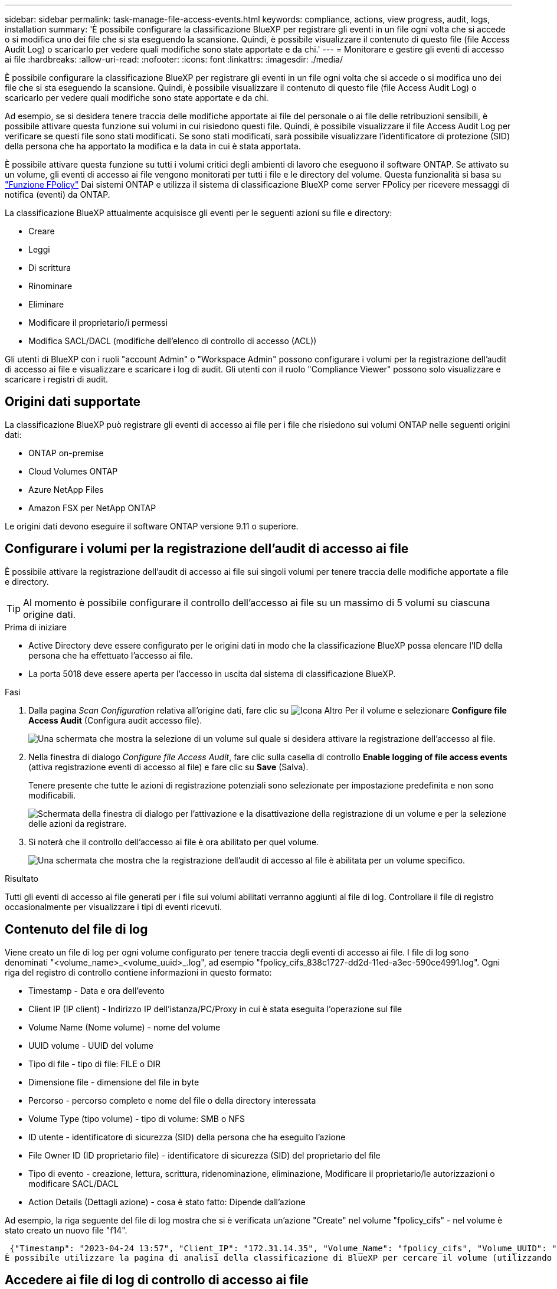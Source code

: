 ---
sidebar: sidebar 
permalink: task-manage-file-access-events.html 
keywords: compliance, actions, view progress, audit, logs, installation 
summary: 'È possibile configurare la classificazione BlueXP per registrare gli eventi in un file ogni volta che si accede o si modifica uno dei file che si sta eseguendo la scansione. Quindi, è possibile visualizzare il contenuto di questo file (file Access Audit Log) o scaricarlo per vedere quali modifiche sono state apportate e da chi.' 
---
= Monitorare e gestire gli eventi di accesso ai file
:hardbreaks:
:allow-uri-read: 
:nofooter: 
:icons: font
:linkattrs: 
:imagesdir: ./media/


[role="lead"]
È possibile configurare la classificazione BlueXP per registrare gli eventi in un file ogni volta che si accede o si modifica uno dei file che si sta eseguendo la scansione. Quindi, è possibile visualizzare il contenuto di questo file (file Access Audit Log) o scaricarlo per vedere quali modifiche sono state apportate e da chi.

Ad esempio, se si desidera tenere traccia delle modifiche apportate ai file del personale o ai file delle retribuzioni sensibili, è possibile attivare questa funzione sui volumi in cui risiedono questi file. Quindi, è possibile visualizzare il file Access Audit Log per verificare se questi file sono stati modificati. Se sono stati modificati, sarà possibile visualizzare l'identificatore di protezione (SID) della persona che ha apportato la modifica e la data in cui è stata apportata.

È possibile attivare questa funzione su tutti i volumi critici degli ambienti di lavoro che eseguono il software ONTAP. Se attivato su un volume, gli eventi di accesso ai file vengono monitorati per tutti i file e le directory del volume. Questa funzionalità si basa su https://docs.netapp.com/us-en/ontap/nas-audit/two-parts-fpolicy-solution-concept.html["Funzione FPolicy"^] Dai sistemi ONTAP e utilizza il sistema di classificazione BlueXP come server FPolicy per ricevere messaggi di notifica (eventi) da ONTAP.

La classificazione BlueXP attualmente acquisisce gli eventi per le seguenti azioni su file e directory:

* Creare
* Leggi
* Di scrittura
* Rinominare
* Eliminare
* Modificare il proprietario/i permessi
* Modifica SACL/DACL (modifiche dell'elenco di controllo di accesso (ACL))


Gli utenti di BlueXP con i ruoli "account Admin" o "Workspace Admin" possono configurare i volumi per la registrazione dell'audit di accesso ai file e visualizzare e scaricare i log di audit. Gli utenti con il ruolo "Compliance Viewer" possono solo visualizzare e scaricare i registri di audit.



== Origini dati supportate

La classificazione BlueXP può registrare gli eventi di accesso ai file per i file che risiedono sui volumi ONTAP nelle seguenti origini dati:

* ONTAP on-premise
* Cloud Volumes ONTAP
* Azure NetApp Files
* Amazon FSX per NetApp ONTAP


Le origini dati devono eseguire il software ONTAP versione 9.11 o superiore.



== Configurare i volumi per la registrazione dell'audit di accesso ai file

È possibile attivare la registrazione dell'audit di accesso ai file sui singoli volumi per tenere traccia delle modifiche apportate a file e directory.


TIP: Al momento è possibile configurare il controllo dell'accesso ai file su un massimo di 5 volumi su ciascuna origine dati.

.Prima di iniziare
* Active Directory deve essere configurato per le origini dati in modo che la classificazione BlueXP possa elencare l'ID della persona che ha effettuato l'accesso ai file.
* La porta 5018 deve essere aperta per l'accesso in uscita dal sistema di classificazione BlueXP.


.Fasi
. Dalla pagina _Scan Configuration_ relativa all'origine dati, fare clic su image:screenshot_horizontal_more_button.gif["Icona Altro"] Per il volume e selezionare *Configure file Access Audit* (Configura audit accesso file).
+
image:screenshot_compliance_file_access_audit_button.png["Una schermata che mostra la selezione di un volume sul quale si desidera attivare la registrazione dell'accesso al file."]

. Nella finestra di dialogo _Configure file Access Audit_, fare clic sulla casella di controllo *Enable logging of file access events* (attiva registrazione eventi di accesso al file) e fare clic su *Save* (Salva).
+
Tenere presente che tutte le azioni di registrazione potenziali sono selezionate per impostazione predefinita e non sono modificabili.

+
image:screenshot_compliance_file_access_audit_dialog.png["Schermata della finestra di dialogo per l'attivazione e la disattivazione della registrazione di un volume e per la selezione delle azioni da registrare."]

. Si noterà che il controllo dell'accesso ai file è ora abilitato per quel volume.
+
image:screenshot_compliance_file_access_audit_done.png["Una schermata che mostra che la registrazione dell'audit di accesso al file è abilitata per un volume specifico."]



.Risultato
Tutti gli eventi di accesso ai file generati per i file sui volumi abilitati verranno aggiunti al file di log. Controllare il file di registro occasionalmente per visualizzare i tipi di eventi ricevuti.



== Contenuto del file di log

Viene creato un file di log per ogni volume configurato per tenere traccia degli eventi di accesso ai file. I file di log sono denominati "<volume_name>_<volume_uuid>_.log", ad esempio "fpolicy_cifs_838c1727-dd2d-11ed-a3ec-590ce4991.log". Ogni riga del registro di controllo contiene informazioni in questo formato:

* Timestamp - Data e ora dell'evento
* Client IP (IP client) - Indirizzo IP dell'istanza/PC/Proxy in cui è stata eseguita l'operazione sul file
* Volume Name (Nome volume) - nome del volume
* UUID volume - UUID del volume
* Tipo di file - tipo di file: FILE o DIR
* Dimensione file - dimensione del file in byte
* Percorso - percorso completo e nome del file o della directory interessata
* Volume Type (tipo volume) - tipo di volume: SMB o NFS
* ID utente - identificatore di sicurezza (SID) della persona che ha eseguito l'azione
* File Owner ID (ID proprietario file) - identificatore di sicurezza (SID) del proprietario del file
* Tipo di evento - creazione, lettura, scrittura, ridenominazione, eliminazione, Modificare il proprietario/le autorizzazioni o modificare SACL/DACL
* Action Details (Dettagli azione) - cosa è stato fatto: Dipende dall'azione


Ad esempio, la riga seguente del file di log mostra che si è verificata un'azione "Create" nel volume "fpolicy_cifs" - nel volume è stato creato un nuovo file "f14".

 {"Timestamp": "2023-04-24 13:57", "Client_IP": "172.31.14.35", "Volume_Name": "fpolicy_cifs", "Volume_UUID": "838c1727-dd2d-11ed-a3ec-590ce4991", "File_Type": "FILE", "File_Size": 100, "Path": \\FPOLICY_CVO\fpolicy_cifs_share\dbs\f14, "Volume_Type": "SMB", "User_ID": "S-1-5-21-459977447-2546672318-3630509715-500", "File_Owner_ID": "S-1-5-32-544", "Event_Type": "CREATE", "Action_Details": {details}}
È possibile utilizzare la pagina di analisi della classificazione di BlueXP per cercare il volume (utilizzando il filtro "Storage Repository") o il file (utilizzando il filtro "file / Directory Path") per visualizzare ulteriori dettagli sul volume e sul file interessati.



== Accedere ai file di log di controllo di accesso ai file

I file di log di controllo di accesso ai file si trovano sulla macchina di classificazione BlueXP in: `/opt/netapp/file_access_audit_logs/`

Ogni file è configurato per impostazione predefinita in modo da contenere un massimo di 50,000 eventi. <<Configurare le impostazioni del file Access Audit Log,È possibile personalizzare questo valore nella pagina file Access Audit Log Configuration.>> Una volta raggiunto questo limite massimo, le voci meno recenti nel file di registro vengono sovrascritte.

Per impostazione predefinita, la dimensione totale di tutti i file di registro nella directory è impostata su un massimo di 50 GB. <<Configurare le impostazioni del file Access Audit Log,È possibile personalizzare questo valore nella pagina file Access Audit Log Configuration.>> Una volta raggiunto questo limite, i file di log meno recenti vengono eliminati quando vengono aggiunti nuovi file di log. Inoltre, tutti i file di registro più vecchi di 14 giorni verranno sovrascritti in quanto si tratta del tempo massimo di conservazione.

Quando la classificazione BlueXP viene installata su un computer Linux in sede o su un computer Linux implementato nel cloud, è possibile accedere direttamente ai file di log.

Quando la classificazione BlueXP viene implementata nel cloud, è necessario eseguire l'SSH nell'istanza di classificazione BlueXP. Si accede al sistema inserendo l'utente e la password oppure utilizzando la chiave SSH fornita durante l'installazione di BlueXP Connector. Il comando SSH è:

 ssh -i <path_to_the_ssh_key> <machine_user>@<datasense_ip>
* <path_to_the_ssh_key> = posizione delle chiavi di autenticazione ssh
* <machine_user>:
+
** Per AWS: Utilizzare <ec2-user>
** Per Azure: Utilizzare l'utente creato per l'istanza di BlueXP
** Per GCP: Utilizzare l'utente creato per l'istanza di BlueXP


* <datasense_ip> = indirizzo IP dell'istanza della macchina virtuale di classificazione BlueXP


Nota: Per accedere al sistema nel cloud, è necessario modificare le regole in entrata del gruppo di sicurezza. Per ulteriori informazioni, vedere:

* https://docs.netapp.com/us-en/bluexp-setup-admin/reference-ports-aws.html["Regole del gruppo di sicurezza in AWS"^]
* https://docs.netapp.com/us-en/bluexp-setup-admin/reference-ports-azure.html["Regole del gruppo di sicurezza in Azure"^]
* https://docs.netapp.com/us-en/bluexp-setup-admin/reference-ports-gcp.html["Regole del firewall in Google Cloud"^]




== Configurare le impostazioni del file Access Audit Log

È possibile configurare tre opzioni per i log dei file di controllo dell'accesso ai file. Queste impostazioni si applicano a tutte le origini dati che hanno configurato la registrazione dell'audit di accesso ai file su questa istanza di classificazione BlueXP. Queste impostazioni vengono configurate dalla sezione _file Access Audit Log_ della pagina _Configuration_ di classificazione BlueXP.

image:screenshot_compliance_file_access_audit_config.png["Una schermata che mostra le impostazioni di configurazione per i registri di controllo nella pagina Configurazione classificazione BlueXP."]

[cols="30,50"]
|===
| Opzione Registro di controllo | Descrizione 


| Percorso del file di log | La posizione è attualmente codificata per la scrittura dei file di log `/opt/netapp/file_access_audit_logs/` 


| Allocazione massima dello storage per i registri di controllo | La dimensione totale di tutti i file di log nella directory è attualmente codificata con un valore predefinito di 50 GB. Una volta raggiunto questo limite, i file di registro meno recenti vengono cancellati automaticamente. 


| Numero massimo di eventi di audit per file di audit | Ogni file è attualmente protetto da codice per contenere un massimo di 50,000 eventi. Una volta raggiunto questo limite massimo, gli eventi precedenti vengono cancellati man mano che vengono aggiunti nuovi eventi. 
|===
Tenere presente che queste impostazioni sono attualmente codificate per impostazione predefinita. Non possono essere modificati.

